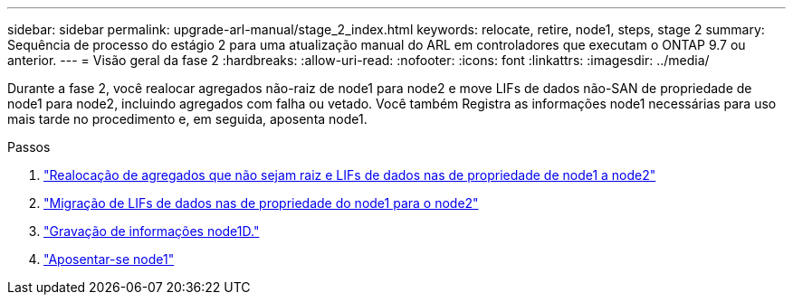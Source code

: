 ---
sidebar: sidebar 
permalink: upgrade-arl-manual/stage_2_index.html 
keywords: relocate, retire, node1, steps,  stage 2 
summary: Sequência de processo do estágio 2 para uma atualização manual do ARL em controladores que executam o ONTAP 9.7 ou anterior. 
---
= Visão geral da fase 2
:hardbreaks:
:allow-uri-read: 
:nofooter: 
:icons: font
:linkattrs: 
:imagesdir: ../media/


[role="lead"]
Durante a fase 2, você realocar agregados não-raiz de node1 para node2 e move LIFs de dados não-SAN de propriedade de node1 para node2, incluindo agregados com falha ou vetado. Você também Registra as informações node1 necessárias para uso mais tarde no procedimento e, em seguida, aposenta node1.

.Passos
. link:relocate_non_root_aggr_node1_node2.html["Realocação de agregados que não sejam raiz e LIFs de dados nas de propriedade de node1 a node2"]
. link:move_nas_lifs_node1_node2.html["Migração de LIFs de dados nas de propriedade do node1 para o node2"]
. link:record_node1_information.html["Gravação de informações node1D."]
. link:retire_node1.html["Aposentar-se node1"]

